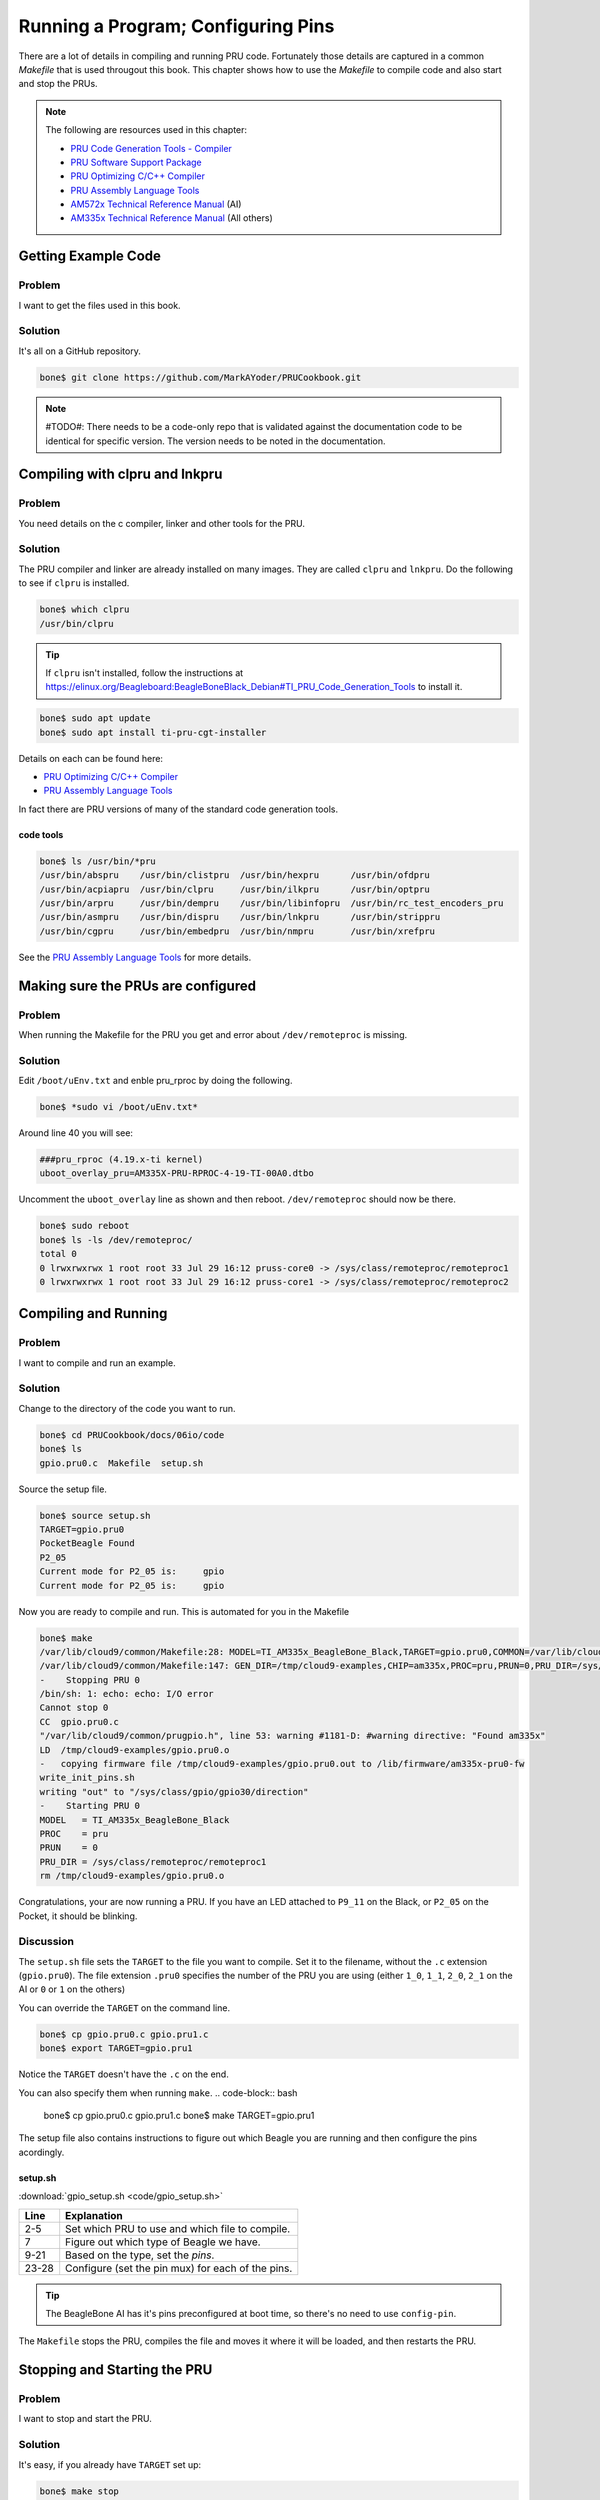 .. _pru-cookbook-details:

Running a Program; Configuring Pins
####################################

There are a lot of details in compiling and running PRU code.
Fortunately those details are captured in a common `Makefile` that is
used througout this book. This chapter shows how to use the `Makefile` to 
compile code and also start and stop the PRUs.

.. note::
   The following are resources used in this chapter:

   * `PRU Code Generation Tools - Compiler <http://software-dl.ti.com/codegen/esd/cgt_ai_64_lic_sw/PRU/2.1.5/ti_cgt_pru_2.1.5_armlinuxa8hf_busybox_installer.sh>`_
   * `PRU Software Support Package <http://git.ti.com/pru-software-support-package>`_
   * `PRU Optimizing C/C++ Compiler <http://www.ti.com/lit/ug/spruhv7b/spruhv7b.pdf>`_
   * `PRU Assembly Language Tools <http://www.ti.com/lit/ug/spruhv6b/spruhv6b.pdf>`_
   * `AM572x Technical Reference Manual <http://www.ti.com/lit/pdf/spruhz6l>`_ (AI)
   * `AM335x Technical Reference Manual <http://www.ti.com/lit/pdf/spruh73>`_ (All others)


Getting Example Code
=====================

Problem
---------

I want to get the files used in this book.

Solution
---------

It's all on a GitHub repository.

.. code-block:: bash

    bone$ git clone https://github.com/MarkAYoder/PRUCookbook.git


.. note::
   #TODO#: There needs to be a code-only repo that is validated against the documentation
   code to be identical for specific version. The version needs to be noted in the
   documentation.


Compiling with clpru and lnkpru
================================


Problem
---------

You need details on the c compiler, linker and other tools for the PRU.

Solution
---------

The PRU compiler and linker are already installed on many images.
They are called ``clpru`` and ``lnkpru``.  Do the following to see if ``clpru`` is installed.

.. code-block:: bash

    bone$ which clpru
    /usr/bin/clpru

.. tip::
    If ``clpru`` isn't installed, follow the instructions at
    https://elinux.org/Beagleboard:BeagleBoneBlack_Debian#TI_PRU_Code_Generation_Tools
    to install it.

.. code-block:: bash

    bone$ sudo apt update
    bone$ sudo apt install ti-pru-cgt-installer


Details on each can be found here:

* `PRU Optimizing C/C++ Compiler <http://www.ti.com/lit/ug/spruhv7b/spruhv7b.pdf>`_
* `PRU Assembly Language Tools <http://www.ti.com/lit/ug/spruhv6b/spruhv6b.pdf>`_

In fact there are PRU versions of many of the standard code generation tools.

code tools
~~~~~~~~~~~
.. code-block:: bash

    bone$ ls /usr/bin/*pru
    /usr/bin/abspru    /usr/bin/clistpru  /usr/bin/hexpru      /usr/bin/ofdpru
    /usr/bin/acpiapru  /usr/bin/clpru     /usr/bin/ilkpru      /usr/bin/optpru
    /usr/bin/arpru     /usr/bin/dempru    /usr/bin/libinfopru  /usr/bin/rc_test_encoders_pru
    /usr/bin/asmpru    /usr/bin/dispru    /usr/bin/lnkpru      /usr/bin/strippru
    /usr/bin/cgpru     /usr/bin/embedpru  /usr/bin/nmpru       /usr/bin/xrefpru

See the `PRU Assembly Language Tools <http://www.ti.com/lit/ug/spruhv6b/spruhv6b.pdf>`_ for more details.

Making sure the PRUs are configured
====================================

Problem
---------

When running the Makefile for the PRU you get and error about ``/dev/remoteproc`` is missing.

Solution
---------

Edit ``/boot/uEnv.txt`` and enble pru_rproc by doing the following.

.. code-block:: bash

    bone$ *sudo vi /boot/uEnv.txt*

Around line 40 you will see:

.. code-block:: bash

    ###pru_rproc (4.19.x-ti kernel)
    uboot_overlay_pru=AM335X-PRU-RPROC-4-19-TI-00A0.dtbo

Uncomment the ``uboot_overlay`` line as shown and then reboot.
``/dev/remoteproc`` should now be there.

.. code-block:: bash

    bone$ sudo reboot
    bone$ ls -ls /dev/remoteproc/
    total 0
    0 lrwxrwxrwx 1 root root 33 Jul 29 16:12 pruss-core0 -> /sys/class/remoteproc/remoteproc1
    0 lrwxrwxrwx 1 root root 33 Jul 29 16:12 pruss-core1 -> /sys/class/remoteproc/remoteproc2

Compiling and Running
======================

Problem
---------

I want to compile and run an example.

Solution
---------

Change to the directory of the code you want to run.

.. code-block:: bash

    bone$ cd PRUCookbook/docs/06io/code
    bone$ ls
    gpio.pru0.c  Makefile  setup.sh

Source the setup file.

.. code-block:: bash

    bone$ source setup.sh
    TARGET=gpio.pru0
    PocketBeagle Found
    P2_05
    Current mode for P2_05 is:     gpio
    Current mode for P2_05 is:     gpio

Now you are ready to compile and run.  This is automated for you in the Makefile

.. code-block:: bash

    bone$ make
    /var/lib/cloud9/common/Makefile:28: MODEL=TI_AM335x_BeagleBone_Black,TARGET=gpio.pru0,COMMON=/var/lib/cloud9/common
    /var/lib/cloud9/common/Makefile:147: GEN_DIR=/tmp/cloud9-examples,CHIP=am335x,PROC=pru,PRUN=0,PRU_DIR=/sys/class/remoteproc/remoteproc1,EXE=.out
    -    Stopping PRU 0
    /bin/sh: 1: echo: echo: I/O error
    Cannot stop 0
    CC	gpio.pru0.c
    "/var/lib/cloud9/common/prugpio.h", line 53: warning #1181-D: #warning directive: "Found am335x"
    LD	/tmp/cloud9-examples/gpio.pru0.o
    -	copying firmware file /tmp/cloud9-examples/gpio.pru0.out to /lib/firmware/am335x-pru0-fw
    write_init_pins.sh
    writing "out" to "/sys/class/gpio/gpio30/direction"
    -    Starting PRU 0
    MODEL   = TI_AM335x_BeagleBone_Black
    PROC    = pru
    PRUN    = 0
    PRU_DIR = /sys/class/remoteproc/remoteproc1
    rm /tmp/cloud9-examples/gpio.pru0.o

Congratulations, your are now running a PRU.  If you have an LED attached to
``P9_11`` on the Black, or ``P2_05`` on the Pocket, it should be blinking.

Discussion
------------

The ``setup.sh`` file sets the ``TARGET`` to the file you want to compile.
Set it to the filename, without the ``.c`` extension (``gpio.pru0``).
The file extension ``.pru0`` specifies the number of the PRU you are using 
(either ``1_0``, ``1_1``, ``2_0``, ``2_1`` on the AI or ``0`` or ``1`` on the others)

You can override the ``TARGET`` on the command line.

.. code-block:: bash

    bone$ cp gpio.pru0.c gpio.pru1.c
    bone$ export TARGET=gpio.pru1

Notice the ``TARGET`` doesn't have the ``.c`` on the end.

You can also specify them when running ``make``.
.. code-block:: bash

    bone$ cp gpio.pru0.c gpio.pru1.c
    bone$ make TARGET=gpio.pru1

The setup file also contains instructions to figure out which Beagle you are running
and then configure the pins acordingly.

setup.sh
~~~~~~~~~

:download:`gpio_setup.sh <code/gpio_setup.sh>`

.. table::

    +-----+---------------------------------------------------+
    |Line | Explanation                                       |
    +=====+===================================================+
    |2-5  | Set which PRU to use and which file to compile.   |
    +-----+---------------------------------------------------+
    |7    | Figure out which type of Beagle we have.          |
    +-----+---------------------------------------------------+
    |9-21 | Based on the type, set the `pins`.                |
    +-----+---------------------------------------------------+
    |23-28| Configure (set the pin mux) for each of the pins. |
    +-----+---------------------------------------------------+

.. tip::

    The BeagleBone AI has it's pins preconfigured at boot time, so there's no
    need to use ``config-pin``.


The ``Makefile`` stops the PRU, compiles the file and moves it where it will 
be loaded, and then restarts the PRU.

Stopping and Starting the PRU
==============================

Problem
---------

I want to stop and start the PRU.

Solution
---------

It's easy, if you already have ``TARGET`` set up:

.. code-block:: bash

    bone$ make stop
    -    Stopping PRU 0
    stop
    bone$ make start
    -    Starting PRU 0
    start

See :ref:`dmesg_hw` to see how to tell if the PRU
is stopped.

This assumes ``TARGET`` is set to the PRU you are using.
If you want to control the other PRU use:

.. code-block:: bash

    bone$ cp gpio.pru0.c gpio.pru1.c
    bone$ make TARGET=gpio.pru1
    bone$ make TARGET=gpio.pru1 stop
    bone$ make TARGET=gpio.pru1 start


.. _details_makefile:

The Standard Makefile
=====================

Problem
---------

There are all sorts of options that need to be set when compiling
a program.  How can I be sure to get them all right?

Solution
---------

The surest way to make sure everything is right is to use our
standard ``Makefile``.

Discussion
-----------

It's assumed you already know how Makefiles work.  If not, there are
many resources online that can bring you up to speed.
Here is the local ``Makefile`` used throughout this book.

Local Makefile
~~~~~~~~~~~~~~~

:download:`Makefile <code/Makefile>`

Each of the local Makefiles refer to the same standard Makefile. The details
of how the Makefile works is beyond the scope of this cookbook.

Fortunately you shouldn't have to modify the `Makefile`.

.. _detail_linker:

The Linker Command File - am335x_pru.cmd
=========================================


Problem
---------

The linker needs to be told where in memory to place the code and variables.

Solution
---------

``am335x_pru.cmd`` is the standard linker command file that tells the linker
where to put what for the BeagleBone Black and Blue, and the Pocket. 
The ``am57xx_pru.cmd`` does the same for the AI.
Both files can be found in ``/var/lib/cloud9/common``.

am335x_pru.cmd
~~~~~~~~~~~~~~~~

:download:`am335x_pru.cmd <code/am335x_pru.cmd>`

.. TODO does  this need updating?

The cmd file for the AI is about the same, with appropriate addresses for the AI.

Discussion
-----------


The important things to notice in the file are given in the following table.

AM335x_PRU.cmd important things
~~~~~~~~~~~~~~~~~~~~~~~~~~~~~~~~
.. table::

    +-----+-----------------------------------------------------------------------------------------+
    |Line | Explanation                                                                             |
    +=====+=========================================================================================+
    |16   | This is where the instructions are stored. See page 206 of the                          |
    |     | `AM335x Technical Reference Manual rev. P <https://www.ti.com/lit/ug/spruh73p/spruh73p.pdf>`_  |
    |     | Or see page 417 of                                                                      |
    |     | `AM572x Technical Reference Manual <http://www.ti.com/lit/pdf/spruhz6l>`_ for the AI.   |
    +-----+-----------------------------------------------------------------------------------------+
    |22   | This is where PRU 0's DMEM 0 is mapped.  It's also where PRU 1's                        |
    |     | DMEM 1 is mapped.                                                                       |
    +-----+-----------------------------------------------------------------------------------------+
    |23   | The reverse to above.  PRU 0's DMEM 1 appears here and PRU 1's DMEM 0                   |
    |     | is here.                                                                                |
    +-----+-----------------------------------------------------------------------------------------+
    |26   | The shared memory for both PRU's appears here.                                          |
    +-----+-----------------------------------------------------------------------------------------+
    |72   | The `.text` section is where the code goes.  It's mapped to `IMEM`                      |
    +-----+-----------------------------------------------------------------------------------------+
    |73   | The ((stack)) is then mapped to DMEM 0. Notice that DMEM 0 is one bank                  |
    +-----+-----------------------------------------------------------------------------------------+
    |     | of memory for PRU 0 and another for PRU1, so they both get their own stacks.            |
    +-----+-----------------------------------------------------------------------------------------+
    |74   | The `.bss` section is where the **heap** goes.                                          |
    +-----+-----------------------------------------------------------------------------------------+

Why is it important to understand this file?  If you are going to store things
in DMEM, you need to be sure to start at address 0x0200 since the **stack** and 
the **heap** are in the locations below 0x0200.

Loading Firmware
==================

Problem
---------

I have my PRU code all compiled and need to load it on the PRU.

Solution
---------

It's a simple three step process.

* Stop the PRU
* Write the ``.out`` file to the right place in ``/lib/firmware``
* Start the PRU.

This is all handled in the :ref:`details_makefile`.

Discussion
-----------


The PRUs appear in the Linux file space at ``/dev/remoteproc/``.

Finding the PRUs
~~~~~~~~~~~~~~~~~~~

.. code-block:: bash

    bone$ cd /dev/remoteproc/
    bone$ ls
    pruss-core0  pruss-core1

Or if you are on the AI:

.. code-block:: bash

    bone$ cd /dev/remoteproc/
    bone$ ls
    dsp1  dsp2  ipu1  ipu2  pruss1-core0  pruss1-core1  pruss2-core0  pruss2-core1

You see there that the AI has two pairs of PRUs, plus a couple of DSPs and other goodies.

Here we see PRU 0 and PRU 1 in the path.  Let's follow PRU 0.

.. code-block:: bash

    bone$ cd pruss-core0
    bone$ ls
    device  firmware  name  power  state  subsystem  uevent

Here we see the files that control PRU 0.  ``firmware`` tells where in ``/lib/firmware``
to look for the code to run on the PRU.

.. code-block:: bash

    bone$ cat firmware
    am335x-pru0-fw

Therefore you copy your ``.out`` file to ``/lib/firmware/am335x-pru0-fw``.

.. _details_configure_servos:

Configuring Pins for Controlling Servos
========================================

Problem
---------

You want to **configure** the pins so the PRU outputs are accessable.

Solution
---------

It depends on which Beagle you are running on.  If you are on the AI or Blue, 
everything is already configured for you.
If you are on the Black or Pocket you'll need to run the following script.

servos_setup.sh
~~~~~~~~~~~~~~~~

:download:`servos_setup.sh <code/servos_setup.sh>`

Discussion
-----------

The first part of the code looks in ``/proc/device-tree/model`` to see which Beagle is running. Based on that it
assigns ``pins`` a list of pins to configure.  Then the last part of the script loops through each of the pins and configures it.


.. _details_configure_encoders:

Configuring Pins for Controlling Encoders
==========================================

Problem
---------

You want to **configure** the pins so the PRU inputs are accessable.

Solution
---------

It depends on which Beagle you are running on.  If you are on the AI or Blue, 
everything is already configured for you.
If you are on the Black or Pocket you'll need to run the following script.

.encoder_setup.sh

:download:`encoder_setup.sh <code/encoder_setup.sh>`

Discussion
-----------

This works like the servo setup except some of the pins are configured as 
to the hardware eQEPs and other to the PRU inputs.

